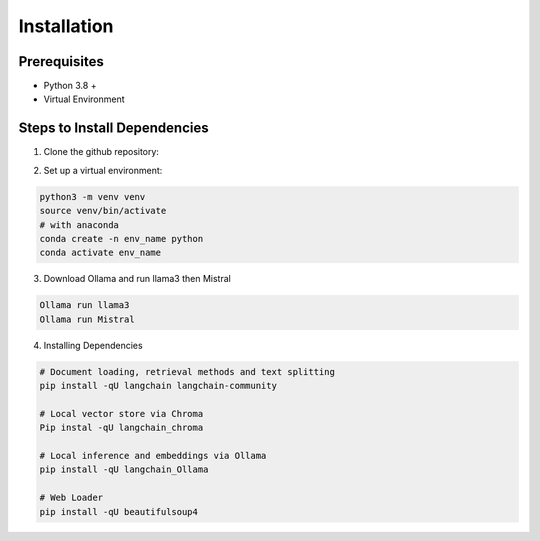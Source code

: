Installation
=============

Prerequisites
-------------
* Python 3.8 +
* Virtual Environment

Steps to Install Dependencies
-----------------------------

1. Clone the github repository:

.. highlight:: python

    git clone https://github.com/ChaimaeBLM/Doc_LLM_RAG
    cd Doc_LLM_RAG

2. Set up a virtual environment:

.. code-block:: python

    python3 -m venv venv
    source venv/bin/activate
    # with anaconda
    conda create -n env_name python
    conda activate env_name

3. Download Ollama and run llama3 then Mistral

.. code-block:: python

    Ollama run llama3
    Ollama run Mistral

4. Installing Dependencies

.. code-block:: python

    # Document loading, retrieval methods and text splitting
    pip install -qU langchain langchain-community

    # Local vector store via Chroma
    Pip instal -qU langchain_chroma

    # Local inference and embeddings via Ollama
    pip install -qU langchain_Ollama

    # Web Loader
    pip install -qU beautifulsoup4




